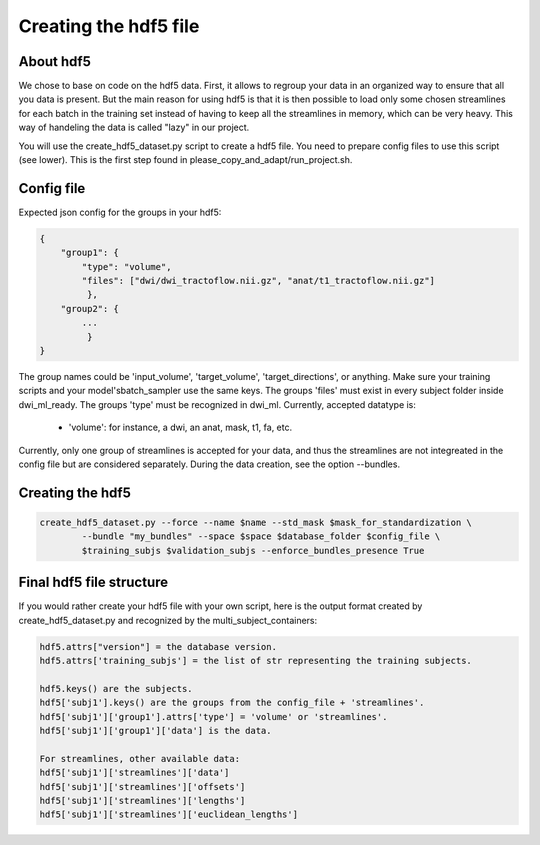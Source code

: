.. _ref_creating_hdf5:

Creating the hdf5 file
======================

About hdf5
**********

We chose to base on code on the hdf5 data. First, it allows to regroup your data in an organized way to ensure that all you data is present. But the main reason for using hdf5 is that it is then possible to load only some chosen streamlines for each batch in the training set instead of having to keep all the streamlines in memory, which can be very heavy. This way of handeling the data is called "lazy" in our project.

You will use the create_hdf5_dataset.py script to create a hdf5 file. You need to prepare config files to use this script (see lower). This is the first step found in please_copy_and_adapt/run_project.sh.

Config file
***********

Expected json config for the groups in your hdf5:

.. code-block:: bash

    {
        "group1": {
            "type": "volume",
            "files": ["dwi/dwi_tractoflow.nii.gz", "anat/t1_tractoflow.nii.gz"]
             },
        "group2": {
            ...
             }
    }

The group names could be 'input_volume', 'target_volume', 'target_directions', or anything. Make sure your training scripts and your model'sbatch_sampler use the same keys. The groups 'files' must exist in every subject folder inside dwi_ml_ready. The groups 'type' must be recognized in dwi_ml. Currently, accepted datatype is:

    - 'volume': for instance, a dwi, an anat, mask, t1, fa, etc.

Currently, only one group of streamlines is accepted for your data, and thus the streamlines are not integreated in the config file but are considered separately. During the data creation, see the option --bundles.

Creating the hdf5
*****************

.. code-block:: bash

    create_hdf5_dataset.py --force --name $name --std_mask $mask_for_standardization \
            --bundle "my_bundles" --space $space $database_folder $config_file \
            $training_subjs $validation_subjs --enforce_bundles_presence True

Final hdf5 file structure
*************************

If you would rather create your hdf5 file with your own script, here is the output format created by create_hdf5_dataset.py and recognized by the multi_subject_containers:

.. code-block:: bash

    hdf5.attrs["version"] = the database version.
    hdf5.attrs['training_subjs'] = the list of str representing the training subjects.

    hdf5.keys() are the subjects.
    hdf5['subj1'].keys() are the groups from the config_file + 'streamlines'.
    hdf5['subj1']['group1'].attrs['type'] = 'volume' or 'streamlines'.
    hdf5['subj1']['group1']['data'] is the data.

    For streamlines, other available data:
    hdf5['subj1']['streamlines']['data']
    hdf5['subj1']['streamlines']['offsets']
    hdf5['subj1']['streamlines']['lengths']
    hdf5['subj1']['streamlines']['euclidean_lengths']